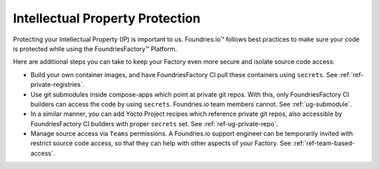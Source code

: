 .. _ref-ug-ip-protection:

Intellectual Property Protection
================================

Protecting your Intellectual Property (IP) is important to us.
Foundries.io™ follows best practices to make sure your code is protected while using the FoundriesFactory™ Platform.

.. seealso::
   :ref:`ref-data-retention`

Here are additional steps you can take to keep your Factory even more secure and isolate source code access:

* Build your own container images, and have FoundriesFactory CI pull these containers using ``secrets``. See :ref:`ref-private-registries`.

* Use git submodules inside compose-apps which point at private git repos. With this, only FoundriesFactory CI builders can access the code by using ``secrets``. Foundries.io team members cannot. See :ref:`ug-submodule`.

* In a similar manner, you can add Yocto Project recipes which reference private git repos, also accessible by FoundriesFactory CI builders with proper ``secrets`` set. See :ref:`ref-ug-private-repo`.

* Manage source access via ``Teams`` permissions. A Foundries.io support engineer can be temporarily invited with restrict source code access, so that they can help with other aspects of your Factory. See :ref:`ref-team-based-access`.
